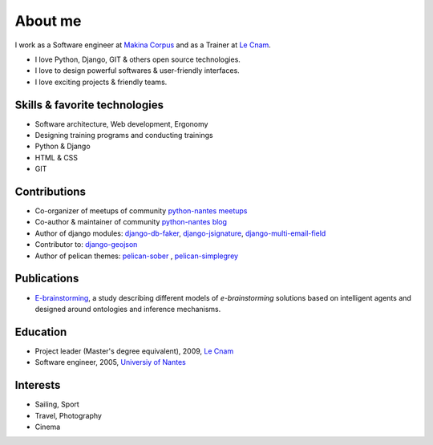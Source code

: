 About me
#########

.. image:: /images/avatar.jpg
    :alt: Florent Lebreton

I work as a Software engineer at `Makina Corpus <http://makina-corpus.com>`_ and as a Trainer at `Le Cnam <http://www.cnam.fr/>`_.

* I love Python, Django, GIT & others open source technologies.
* I love to design powerful softwares & user-friendly interfaces.
* I love exciting projects & friendly teams.

Skills & favorite technologies
-------------------------------
* Software architecture, Web development, Ergonomy
* Designing training programs and conducting trainings
* Python & Django
* HTML & CSS
* GIT


Contributions
--------------

* Co-organizer of meetups of community `python-nantes meetups <https://twitter.com/PythonNantes>`_
* Co-author & maintainer of community `python-nantes blog <http://nantes.afpy.org>`_
* Author of django modules: `django-db-faker <https://github.com/fle/django-db-faker>`_, `django-jsignature <https://github.com/fle/django-jsignature>`_, `django-multi-email-field <https://github.com/fle/django-multi-email-field>`_
* Contributor to: `django-geojson <https://github.com/fle/django-geojson>`_
* Author of pelican themes: `pelican-sober <https://github.com/fle/pelican-sober>`_ , `pelican-simplegrey <https://github.com/fle/pelican-simplegrey>`_


Publications
--------------

* `E-brainstorming </documents/e-brainstorming-florent-lebreton-2008.pdf>`_, a study describing different models of *e-brainstorming* solutions based on intelligent agents and designed around ontologies and inference mechanisms.


Education
----------

* Project leader (Master's degree equivalent), 2009, `Le Cnam <http://www.cnam.fr/>`_
* Software engineer, 2005, `Universiy of Nantes <http://www.univ-nantes.fr>`_


Interests
----------

* Sailing, Sport
* Travel, Photography
* Cinema

